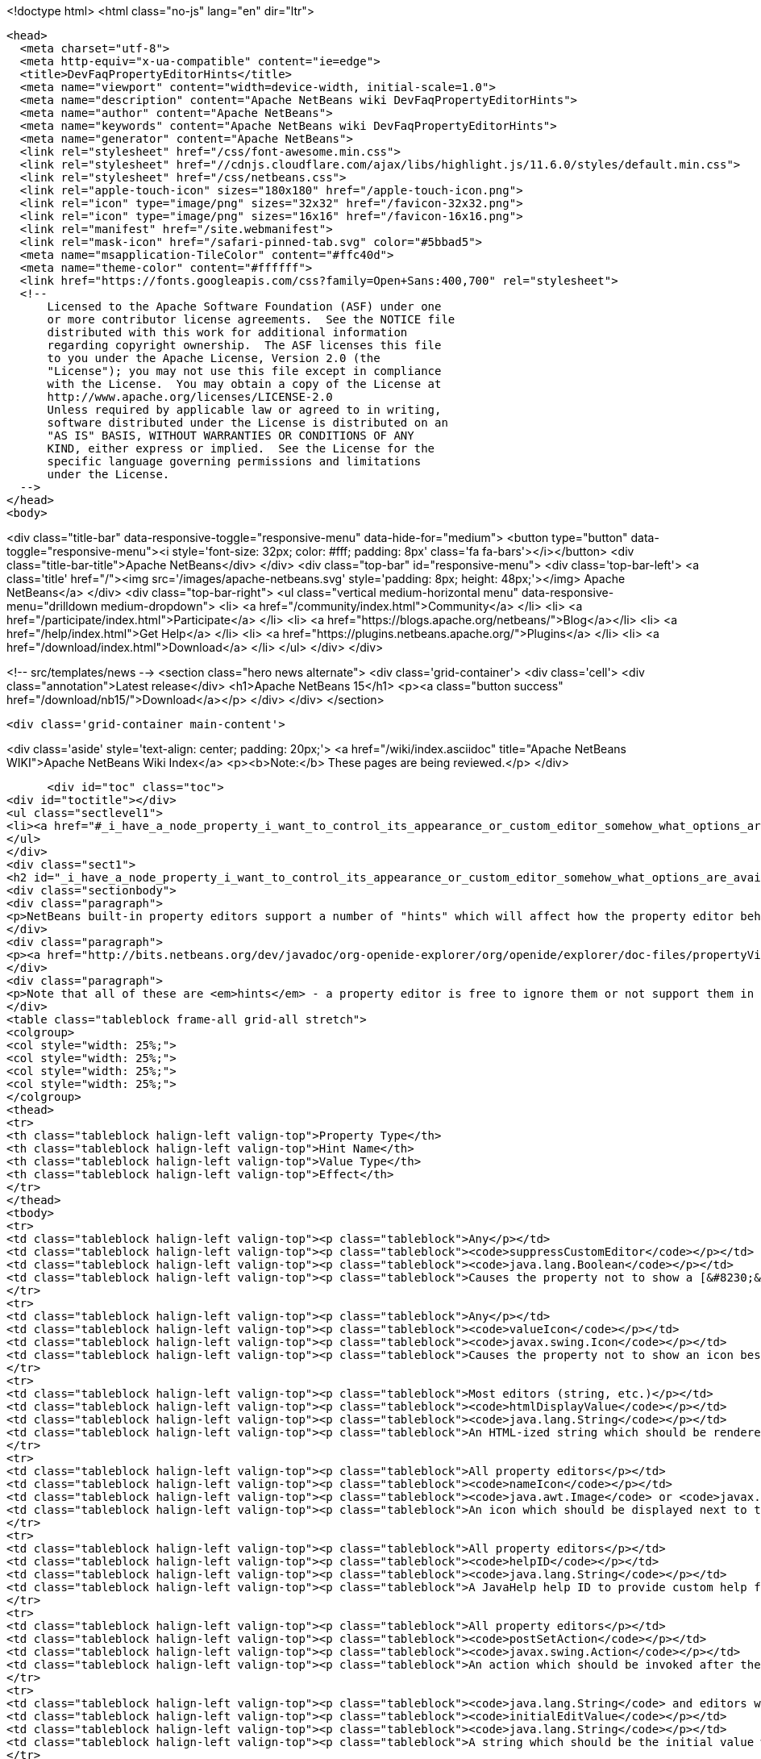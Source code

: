 

<!doctype html>
<html class="no-js" lang="en" dir="ltr">
  
  <head>
    <meta charset="utf-8">
    <meta http-equiv="x-ua-compatible" content="ie=edge">
    <title>DevFaqPropertyEditorHints</title>
    <meta name="viewport" content="width=device-width, initial-scale=1.0">
    <meta name="description" content="Apache NetBeans wiki DevFaqPropertyEditorHints">
    <meta name="author" content="Apache NetBeans">
    <meta name="keywords" content="Apache NetBeans wiki DevFaqPropertyEditorHints">
    <meta name="generator" content="Apache NetBeans">
    <link rel="stylesheet" href="/css/font-awesome.min.css">
    <link rel="stylesheet" href="//cdnjs.cloudflare.com/ajax/libs/highlight.js/11.6.0/styles/default.min.css"> 
    <link rel="stylesheet" href="/css/netbeans.css">
    <link rel="apple-touch-icon" sizes="180x180" href="/apple-touch-icon.png">
    <link rel="icon" type="image/png" sizes="32x32" href="/favicon-32x32.png">
    <link rel="icon" type="image/png" sizes="16x16" href="/favicon-16x16.png">
    <link rel="manifest" href="/site.webmanifest">
    <link rel="mask-icon" href="/safari-pinned-tab.svg" color="#5bbad5">
    <meta name="msapplication-TileColor" content="#ffc40d">
    <meta name="theme-color" content="#ffffff">
    <link href="https://fonts.googleapis.com/css?family=Open+Sans:400,700" rel="stylesheet"> 
    <!--
        Licensed to the Apache Software Foundation (ASF) under one
        or more contributor license agreements.  See the NOTICE file
        distributed with this work for additional information
        regarding copyright ownership.  The ASF licenses this file
        to you under the Apache License, Version 2.0 (the
        "License"); you may not use this file except in compliance
        with the License.  You may obtain a copy of the License at
        http://www.apache.org/licenses/LICENSE-2.0
        Unless required by applicable law or agreed to in writing,
        software distributed under the License is distributed on an
        "AS IS" BASIS, WITHOUT WARRANTIES OR CONDITIONS OF ANY
        KIND, either express or implied.  See the License for the
        specific language governing permissions and limitations
        under the License.
    -->
  </head>
  <body>
    

<div class="title-bar" data-responsive-toggle="responsive-menu" data-hide-for="medium">
    <button type="button" data-toggle="responsive-menu"><i style='font-size: 32px; color: #fff; padding: 8px' class='fa fa-bars'></i></button>
    <div class="title-bar-title">Apache NetBeans</div>
</div>
<div class="top-bar" id="responsive-menu">
    <div class='top-bar-left'>
        <a class='title' href="/"><img src='/images/apache-netbeans.svg' style='padding: 8px; height: 48px;'></img> Apache NetBeans</a>
    </div>
    <div class="top-bar-right">
        <ul class="vertical medium-horizontal menu" data-responsive-menu="drilldown medium-dropdown">
            <li> <a href="/community/index.html">Community</a> </li>
            <li> <a href="/participate/index.html">Participate</a> </li>
            <li> <a href="https://blogs.apache.org/netbeans/">Blog</a></li>
            <li> <a href="/help/index.html">Get Help</a> </li>
            <li> <a href="https://plugins.netbeans.apache.org/">Plugins</a> </li>
            <li> <a href="/download/index.html">Download</a> </li>
        </ul>
    </div>
</div>


    
<!-- src/templates/news -->
<section class="hero news alternate">
    <div class='grid-container'>
        <div class='cell'>
            <div class="annotation">Latest release</div>
            <h1>Apache NetBeans 15</h1>
            <p><a class="button success" href="/download/nb15/">Download</a></p>
        </div>
    </div>
</section>

    <div class='grid-container main-content'>
      
<div class='aside' style='text-align: center; padding: 20px;'>
    <a href="/wiki/index.asciidoc" title="Apache NetBeans WIKI">Apache NetBeans Wiki Index</a>
    <p><b>Note:</b> These pages are being reviewed.</p>
</div>

      <div id="toc" class="toc">
<div id="toctitle"></div>
<ul class="sectlevel1">
<li><a href="#_i_have_a_node_property_i_want_to_control_its_appearance_or_custom_editor_somehow_what_options_are_available">I have a Node.Property. I want to control its appearance or custom editor somehow.  What options are available?</a></li>
</ul>
</div>
<div class="sect1">
<h2 id="_i_have_a_node_property_i_want_to_control_its_appearance_or_custom_editor_somehow_what_options_are_available">I have a Node.Property. I want to control its appearance or custom editor somehow.  What options are available?</h2>
<div class="sectionbody">
<div class="paragraph">
<p>NetBeans built-in property editors support a number of "hints" which will affect how the property editor behaves.  A few are global to all property editors;  the rest are specific to property editors for specific types.</p>
</div>
<div class="paragraph">
<p><a href="http://bits.netbeans.org/dev/javadoc/org-openide-explorer/org/openide/explorer/doc-files/propertyViewCustomization.html">http://bits.netbeans.org/dev/javadoc/org-openide-explorer/org/openide/explorer/doc-files/propertyViewCustomization.html</a></p>
</div>
<div class="paragraph">
<p>Note that all of these are <em>hints</em> - a property editor is free to ignore them or not support them in the future.  However all of these have been present since NetBeans 3.6 and are <em>should</em> still work as of NetBeans 6.9.</p>
</div>
<table class="tableblock frame-all grid-all stretch">
<colgroup>
<col style="width: 25%;">
<col style="width: 25%;">
<col style="width: 25%;">
<col style="width: 25%;">
</colgroup>
<thead>
<tr>
<th class="tableblock halign-left valign-top">Property Type</th>
<th class="tableblock halign-left valign-top">Hint Name</th>
<th class="tableblock halign-left valign-top">Value Type</th>
<th class="tableblock halign-left valign-top">Effect</th>
</tr>
</thead>
<tbody>
<tr>
<td class="tableblock halign-left valign-top"><p class="tableblock">Any</p></td>
<td class="tableblock halign-left valign-top"><p class="tableblock"><code>suppressCustomEditor</code></p></td>
<td class="tableblock halign-left valign-top"><p class="tableblock"><code>java.lang.Boolean</code></p></td>
<td class="tableblock halign-left valign-top"><p class="tableblock">Causes the property not to show a [&#8230;&#8203;] button in the property sheet</p></td>
</tr>
<tr>
<td class="tableblock halign-left valign-top"><p class="tableblock">Any</p></td>
<td class="tableblock halign-left valign-top"><p class="tableblock"><code>valueIcon</code></p></td>
<td class="tableblock halign-left valign-top"><p class="tableblock"><code>javax.swing.Icon</code></p></td>
<td class="tableblock halign-left valign-top"><p class="tableblock">Causes the property not to show an icon beside the value (should be 16x16 or smaller) when not in edit mode</p></td>
</tr>
<tr>
<td class="tableblock halign-left valign-top"><p class="tableblock">Most editors (string, etc.)</p></td>
<td class="tableblock halign-left valign-top"><p class="tableblock"><code>htmlDisplayValue</code></p></td>
<td class="tableblock halign-left valign-top"><p class="tableblock"><code>java.lang.String</code></p></td>
<td class="tableblock halign-left valign-top"><p class="tableblock">An HTML-ized string which should be rendered using HTML rendering, not literally.  The subset of HTML supported by <a href="http://bits.netbeans.org/dev/javadoc/org-openide-awt/org/openide/awt/HtmlRenderer.html">org.openide.awt.HtmlRenderer</a> is supported.  Generally the value should be a formatted variant of the actual value - otherwise when the user edits the value, it will suddenly seem to have changed.</p></td>
</tr>
<tr>
<td class="tableblock halign-left valign-top"><p class="tableblock">All property editors</p></td>
<td class="tableblock halign-left valign-top"><p class="tableblock"><code>nameIcon</code></p></td>
<td class="tableblock halign-left valign-top"><p class="tableblock"><code>java.awt.Image</code> or <code>javax.swing.Icon</code></p></td>
<td class="tableblock halign-left valign-top"><p class="tableblock">An icon which should be displayed next to the property name in the property sheet (16x16 or smaller)</p></td>
</tr>
<tr>
<td class="tableblock halign-left valign-top"><p class="tableblock">All property editors</p></td>
<td class="tableblock halign-left valign-top"><p class="tableblock"><code>helpID</code></p></td>
<td class="tableblock halign-left valign-top"><p class="tableblock"><code>java.lang.String</code></p></td>
<td class="tableblock halign-left valign-top"><p class="tableblock">A JavaHelp help ID to provide custom help for this property&#8217;s <em>custom editor</em> (not when the property sheet has focus)</p></td>
</tr>
<tr>
<td class="tableblock halign-left valign-top"><p class="tableblock">All property editors</p></td>
<td class="tableblock halign-left valign-top"><p class="tableblock"><code>postSetAction</code></p></td>
<td class="tableblock halign-left valign-top"><p class="tableblock"><code>javax.swing.Action</code></p></td>
<td class="tableblock halign-left valign-top"><p class="tableblock">An action which should be invoked after the property sheet has updated the property&#8217;s value from the property editor (not very useful unless you need access to the <code>TableCellEditor</code> - not sure what this was used for)</p></td>
</tr>
<tr>
<td class="tableblock halign-left valign-top"><p class="tableblock"><code>java.lang.String</code> and editors which show a combo box</p></td>
<td class="tableblock halign-left valign-top"><p class="tableblock"><code>initialEditValue</code></p></td>
<td class="tableblock halign-left valign-top"><p class="tableblock"><code>java.lang.String</code></p></td>
<td class="tableblock halign-left valign-top"><p class="tableblock">A string which should be the initial value when the user starts editing, even if the actual property value is null</p></td>
</tr>
<tr>
<td class="tableblock halign-left valign-top"><p class="tableblock">Most editors (string, etc.)</p></td>
<td class="tableblock halign-left valign-top"><p class="tableblock"><code>htmlDisplayValue</code></p></td>
<td class="tableblock halign-left valign-top"><p class="tableblock"><code>java.lang.String</code></p></td>
<td class="tableblock halign-left valign-top"><p class="tableblock">An HTML-ized string which should be rendered using HTML rendering.  Has effect only when a cell in the property sheet or tree table or outline is <em>not</em> in edit mode.</p></td>
</tr>
<tr>
<td class="tableblock halign-left valign-top"><p class="tableblock">Any editor that shows a combo box in the property sheet</p></td>
<td class="tableblock halign-left valign-top"><p class="tableblock"><code>canEditAsText</code></p></td>
<td class="tableblock halign-left valign-top"><p class="tableblock"><code>java.lang.Boolean</code></p></td>
<td class="tableblock halign-left valign-top"><p class="tableblock">Causes the combo box to be editable by text entry</p></td>
</tr>
<tr>
<td class="tableblock halign-left valign-top"><p class="tableblock"><code>java.io.File</code> and <code>java.io.File[]</code></p></td>
<td class="tableblock halign-left valign-top"><p class="tableblock"><em>See the <a href="DevFaqNodePropertyForFiles.asciidoc">separate FAQ entry for File properties</a></em></p></td>
<td class="tableblock halign-left valign-top"><p class="tableblock"><code>java.lang.String[]</code> (array of strings)</p></td>
<td class="tableblock halign-left valign-top"><p class="tableblock"><code>item.separator</code></p></td>
</tr>
<tr>
<td class="tableblock halign-left valign-top"><p class="tableblock"><code>java.lang.String</code></p></td>
<td class="tableblock halign-left valign-top"><p class="tableblock">The delimiter for splitting a user entered string into an array (the default is a , character)</p></td>
<td class="tableblock halign-left valign-top"><p class="tableblock"><code>java.lang.Integer</code></p></td>
<td class="tableblock halign-left valign-top"><p class="tableblock"><code>stringKeys</code></p></td>
</tr>
<tr>
<td class="tableblock halign-left valign-top"><p class="tableblock"><code>java.lang.String[]</code> (array of strings)</p></td>
<td class="tableblock halign-left valign-top"><p class="tableblock">Keys - allows an integer editor to show a combo box with strings, instead of a text editor.  If this property is used, the additional hint <code>intValues</code>; for custom code generation in the form editor, optionally <code>codeValues</code> may also be set.</p></td>
<td class="tableblock halign-left valign-top"><p class="tableblock"><code>java.lang.Integer</code></p></td>
<td class="tableblock halign-left valign-top"><p class="tableblock"><code>intValues</code></p></td>
</tr>
<tr>
<td class="tableblock halign-left valign-top"><p class="tableblock"><code>int[]</code> (<em>not `java.lang.Integer`</em> - array of ints)</p></td>
<td class="tableblock halign-left valign-top"><p class="tableblock">The values that map to the strings passed in the <code>stringKeys</code> hint</p></td>
<td class="tableblock halign-left valign-top"><p class="tableblock"><code>java.lang.Integer</code></p></td>
<td class="tableblock halign-left valign-top"><p class="tableblock"><code>codeValues</code></p></td>
</tr>
<tr>
<td class="tableblock halign-left valign-top"><p class="tableblock"><code>java.lang.String[]</code> (array of strings)</p></td>
<td class="tableblock halign-left valign-top"><p class="tableblock">The value that should be returned by the property editor&#8217;s <code>getJavaInitializationString()</code> method if the corresponding value is selected</p></td>
<td class="tableblock halign-left valign-top"><p class="tableblock"><code>java.lang.Boolean</code></p></td>
<td class="tableblock halign-left valign-top"><p class="tableblock"><code>stringValues</code></p></td>
</tr>
<tr>
<td class="tableblock halign-left valign-top"><p class="tableblock"><code>java.lang.String[]</code> (array of strings)</p></td>
<td class="tableblock halign-left valign-top"><p class="tableblock">Alternate names to show instead of <code>true</code> and <code>false</code> (note, this will result in a radio-button boolean editor instead of a checkbox; to use radio buttons in all boolean editors, set the system property <code>netbeans.ps.forceRadioButtons</code> to <code>true</code>)</p></td>
<td class="tableblock halign-left valign-top"><p class="tableblock"><code>java.lang.String</code></p></td>
<td class="tableblock halign-left valign-top"><p class="tableblock"><code>instructions</code></p></td>
</tr>
<tr>
<td class="tableblock halign-left valign-top"><p class="tableblock"><code>java.lang.String</code></p></td>
<td class="tableblock halign-left valign-top"><p class="tableblock">Localized instructions to the user which should be visible above the text field/area in the custom editor</p></td>
<td class="tableblock halign-left valign-top"><p class="tableblock"><code>java.lang.String</code></p></td>
<td class="tableblock halign-left valign-top"><p class="tableblock"><code>oneline</code></p></td>
</tr>
<tr>
<td class="tableblock halign-left valign-top"><p class="tableblock"><code>java.lang.Boolean</code></p></td>
<td class="tableblock halign-left valign-top"><p class="tableblock">Instruct the custom editor to use a single-line JTextField instead of a mult-line JTextArea</p></td>
<td class="tableblock halign-left valign-top"><p class="tableblock"><code>java.awt.Image</code></p></td>
<td class="tableblock halign-left valign-top"><p class="tableblock"><code>images</code></p></td>
</tr>
<tr>
<td class="tableblock halign-left valign-top"><p class="tableblock"><code>java.awt.Image[]</code></p></td>
<td class="tableblock halign-left valign-top"><p class="tableblock">An array of images the user can select from</p></td>
<td class="tableblock halign-left valign-top"><p class="tableblock"><code>java.awt.Image</code></p></td>
<td class="tableblock halign-left valign-top"><p class="tableblock"><code>values</code></p></td>
</tr>
<tr>
<td class="tableblock halign-left valign-top"><p class="tableblock"><code>java.lang.String[]</code></p></td>
<td class="tableblock halign-left valign-top"><p class="tableblock">Names for the images passed in the <code>images</code> hint</p></td>
<td class="tableblock halign-left valign-top"><p class="tableblock"><code>java.awt.Image</code></p></td>
<td class="tableblock halign-left valign-top"><p class="tableblock"><code>descriptions</code></p></td>
</tr>
<tr>
<td class="tableblock halign-left valign-top"><p class="tableblock"><code>java.lang.String[]</code></p></td>
<td class="tableblock halign-left valign-top"><p class="tableblock">An array of descriptions corresponding to the array of images passed in the <code>images</code> hint</p></td>
<td class="tableblock halign-left valign-top"><p class="tableblock"><code>java.lang.Object</code> (yes, you can have a property of Object and there is an editor for it - the user can select from all objects of a type in the <a href="DevFaqDefaultLookup.asciidoc">default Lookup</a> or a specific lookup [see below] using a combo box)</p></td>
<td class="tableblock halign-left valign-top"><p class="tableblock"><code>superClass</code></p></td>
</tr>
<tr>
<td class="tableblock halign-left valign-top"><p class="tableblock"><code>java.lang.Class</code></p></td>
<td class="tableblock halign-left valign-top"><p class="tableblock">The superclass, passed to <code>Lookup.getDefault().lookupAll()</code> to find all possible values</p></td>
<td class="tableblock halign-left valign-top"><p class="tableblock"><code>java.lang.Object</code></p></td>
<td class="tableblock halign-left valign-top"><p class="tableblock"><code>nullValue</code></p></td>
</tr>
<tr>
<td class="tableblock halign-left valign-top"><p class="tableblock"><code>java.lang.Object</code> (must be of the same type as the type passed in the <code>superClass</code> hint)</p></td>
<td class="tableblock halign-left valign-top"><p class="tableblock">The value the editor should show if the property initially has a value of null</p></td>
<td class="tableblock halign-left valign-top"><p class="tableblock"><code>java.lang.Object</code></p></td>
<td class="tableblock halign-left valign-top"><p class="tableblock"><code>lookup</code></p></td>
</tr>
</tbody>
</table>
<div class="paragraph">
<p><strong>NOTE:</strong> This document was automatically converted to the AsciiDoc format on 2018-02-07, and needs to be reviewed.</p>
</div>
</div>
</div>
      
<section class='tools'>
    <ul class="menu align-center">
        <li><a title="Facebook" href="https://www.facebook.com/NetBeans"><i class="fa fa-md fa-facebook"></i></a></li>
        <li><a title="Twitter" href="https://twitter.com/netbeans"><i class="fa fa-md fa-twitter"></i></a></li>
        <li><a title="Github" href="https://github.com/apache/netbeans"><i class="fa fa-md fa-github"></i></a></li>
        <li><a title="YouTube" href="https://www.youtube.com/user/netbeansvideos"><i class="fa fa-md fa-youtube"></i></a></li>
        <li><a title="Slack" href="https://tinyurl.com/netbeans-slack-signup/"><i class="fa fa-md fa-slack"></i></a></li>
        <li><a title="Issues" href="https://github.com/apache/netbeans/issues"><i class="fa fa-mf fa-bug"></i></a></li>
    </ul>
    <ul class="menu align-center">
        
        <li><a href="https://github.com/apache/netbeans-website/blob/master/netbeans.apache.org/src/content/wiki/DevFaqPropertyEditorHints.asciidoc" title="See this page in github"><i class="fa fa-md fa-edit"></i> See this page in GitHub.</a></li>
    </ul>
</section>

    </div>
    

    <div class='grid-container incubator-area' style='margin-top: 64px'>
      <div class='grid-x grid-padding-x'>
        <div class='large-auto cell text-center'>
          <a href="https://www.apache.org/">
            <img style="width: 320px" title="Apache Software Foundation" src="/images/asf_logo_wide.svg" />
          </a>
        </div>
        <div class='large-auto cell text-center'>
          <a href="https://www.apache.org/events/current-event.html">
            <img style="width:234px; height: 60px;" title="Apache Software Foundation current event" src="https://www.apache.org/events/current-event-234x60.png"/>
          </a>
        </div>
      </div>
    </div>
    <footer>
      <div class="grid-container">
        <div class="grid-x grid-padding-x">
          <div class="large-auto cell">
                    
            <h1><a href="/about/index.html">About</a></h1>
            <ul>
              <li><a href="https://netbeans.apache.org/community/who.html">Who's Who</a></li>
              <li><a href="https://www.apache.org/foundation/thanks.html">Thanks</a></li>
              <li><a href="https://www.apache.org/foundation/sponsorship.html">Sponsorship</a></li>
              <li><a href="https://www.apache.org/security/">Security</a></li>
            </ul>
          </div>
          <div class="large-auto cell">
            <h1><a href="/community/index.html">Community</a></h1>
            <ul>
              <li><a href="/community/mailing-lists.html">Mailing lists</a></li>
              <li><a href="/community/committer.html">Becoming a committer</a></li>
              <li><a href="/community/events.html">NetBeans Events</a></li>
              <li><a href="https://www.apache.org/events/current-event.html">Apache Events</a></li>
            </ul>
          </div>
          <div class="large-auto cell">
            <h1><a href="/participate/index.html">Participate</a></h1>
            <ul>
              <li><a href="/participate/submit-pr.html">Submitting Pull Requests</a></li>
              <li><a href="/participate/report-issue.html">Reporting Issues</a></li>
              <li><a href="/participate/index.html#documentation">Improving the documentation</a></li>
            </ul>
          </div>
          <div class="large-auto cell">
            <h1><a href="/help/index.html">Get Help</a></h1>
            <ul>
              <li><a href="/help/index.html#documentation">Documentation</a></li>
              <li><a href="/wiki/index.asciidoc">Wiki</a></li>
              <li><a href="/help/index.html#support">Community Support</a></li>
              <li><a href="/help/commercial-support.html">Commercial Support</a></li>
            </ul>
          </div>
          <div class="large-auto cell">
            <h1><a href="/download/index.html">Download</a></h1>
            <ul>
              <li><a href="/download/index.html">Releases</a></li>                    
              <li><a href="https://plugins.netbeans.apache.org/">Plugins</a></li>
              <li><a href="/download/index.html#source">Building from source</a></li>
              <li><a href="/download/index.html#previous">Previous releases</a></li>
            </ul>
          </div>
        </div>
      </div>
    </footer>
    <div class='footer-disclaimer'>
      <div class="footer-disclaimer-content">
        <p>Copyright &copy; 2017-2022 <a href="https://www.apache.org">The Apache Software Foundation</a>.</p>
        <p>Licensed under the Apache <a href="https://www.apache.org/licenses/">license</a>, version 2.0</p>
        <div style='max-width: 40em; margin: 0 auto'>
          <p>Apache, Apache NetBeans, NetBeans, the Apache feather logo and the Apache NetBeans logo are trademarks of <a href="https://www.apache.org">The Apache Software Foundation</a>.</p>
          <p>Oracle and Java are registered trademarks of Oracle and/or its affiliates.</p>
          <p>The Apache NetBeans website conforms to the <a href="https://privacy.apache.org/policies/privacy-policy-public.html">Apache Software Foundation Privacy Policy</a></p>
        </div>
            
      </div>
    </div>


    

    <script src="/js/vendor/jquery-3.2.1.min.js"></script>
    <script src="/js/vendor/what-input.js"></script>
    <script src="/js/vendor/foundation.min.js"></script>
    <script src="/js/vendor/jquery.colorbox-min.js"></script>
    <script src="/js/netbeans.js"></script>
    <script>

       $(function(){ $(document).foundation(); });
    </script>

    <script src="https://cdnjs.cloudflare.com/ajax/libs/highlight.js/11.6.0/highlight.min.js"></script>
    <script>
       $(document).ready(function() { $("pre code").each(function(i, block) { hljs.highlightBlock(block); }); }); 
    </script>

  </body>
</html>
